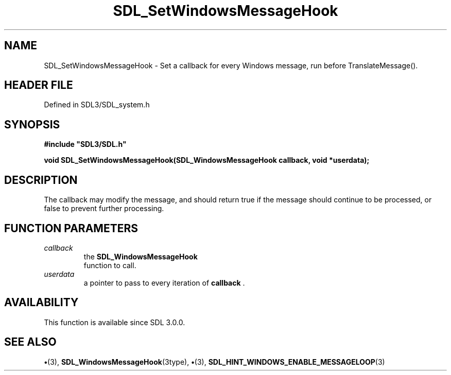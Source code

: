 .\" This manpage content is licensed under Creative Commons
.\"  Attribution 4.0 International (CC BY 4.0)
.\"   https://creativecommons.org/licenses/by/4.0/
.\" This manpage was generated from SDL's wiki page for SDL_SetWindowsMessageHook:
.\"   https://wiki.libsdl.org/SDL_SetWindowsMessageHook
.\" Generated with SDL/build-scripts/wikiheaders.pl
.\"  revision SDL-preview-3.1.3
.\" Please report issues in this manpage's content at:
.\"   https://github.com/libsdl-org/sdlwiki/issues/new
.\" Please report issues in the generation of this manpage from the wiki at:
.\"   https://github.com/libsdl-org/SDL/issues/new?title=Misgenerated%20manpage%20for%20SDL_SetWindowsMessageHook
.\" SDL can be found at https://libsdl.org/
.de URL
\$2 \(laURL: \$1 \(ra\$3
..
.if \n[.g] .mso www.tmac
.TH SDL_SetWindowsMessageHook 3 "SDL 3.1.3" "Simple Directmedia Layer" "SDL3 FUNCTIONS"
.SH NAME
SDL_SetWindowsMessageHook \- Set a callback for every Windows message, run before TranslateMessage()\[char46]
.SH HEADER FILE
Defined in SDL3/SDL_system\[char46]h

.SH SYNOPSIS
.nf
.B #include \(dqSDL3/SDL.h\(dq
.PP
.BI "void SDL_SetWindowsMessageHook(SDL_WindowsMessageHook callback, void *userdata);
.fi
.SH DESCRIPTION
The callback may modify the message, and should return true if the message
should continue to be processed, or false to prevent further processing\[char46]

.SH FUNCTION PARAMETERS
.TP
.I callback
the 
.BR SDL_WindowsMessageHook
 function to call\[char46]
.TP
.I userdata
a pointer to pass to every iteration of
.BR callback
\[char46]
.SH AVAILABILITY
This function is available since SDL 3\[char46]0\[char46]0\[char46]

.SH SEE ALSO
.BR \(bu (3),
.BR SDL_WindowsMessageHook (3type),
.BR \(bu (3),
.BR SDL_HINT_WINDOWS_ENABLE_MESSAGELOOP (3)
